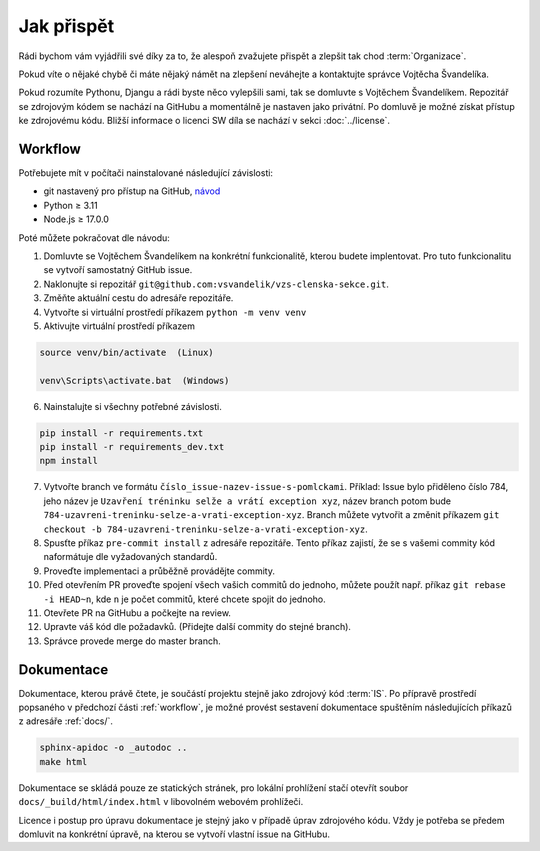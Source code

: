 ***************************************
Jak přispět
***************************************

Rádi bychom vám vyjádřili své díky za to, že alespoň zvažujete přispět a zlepšit tak chod :term:`Organizace`.

Pokud víte o nějaké chybě či máte nějaký námět na zlepšení neváhejte a kontaktujte správce Vojtěcha Švandelíka.

Pokud rozumíte Pythonu, Djangu a rádi byste něco vylepšili sami, tak se domluvte s Vojtěchem Švandelíkem. Repozitář se zdrojovým kódem se nachází na GitHubu a momentálně je nastaven jako privátní. Po domluvě je možné získat přístup ke zdrojovému kódu. Bližší informace o licenci SW díla se nachází v sekci :doc:`../license`.


.. _workflow:

----------------------
Workflow
----------------------

Potřebujete mít v počítači nainstalované následující závislosti:

- git nastavený pro přístup na GitHub, `návod <https://docs.github.com/en/get-started/quickstart/set-up-git>`_
- Python ≥ 3.11 
- Node.js ≥ 17.0.0

Poté můžete pokračovat dle návodu:

1. Domluvte se Vojtěchem Švandelíkem na konkrétní funkcionalitě, kterou budete implentovat. Pro tuto funkcionalitu se vytvoří samostatný GitHub issue.

2. Naklonujte si repozitář ``git@github.com:vsvandelik/vzs-clenska-sekce.git``.

3. Změňte aktuální cestu do adresáře repozitáře.

4. Vytvořte si virtuální prostředí příkazem ``python -m venv venv``

5. Aktivujte virtuální prostředí příkazem

.. code-block:: console

    source venv/bin/activate  (Linux)

    venv\Scripts\activate.bat  (Windows)

6. Nainstalujte si všechny potřebné závislosti.

.. code-block:: console

    pip install -r requirements.txt
    pip install -r requirements_dev.txt
    npm install

7. Vytvořte branch ve formátu ``číslo_issue-nazev-issue-s-pomlckami``. Příklad: Issue bylo přiděleno číslo 784, jeho název je ``Uzavření tréninku selže a vrátí exception xyz``, název branch potom bude ``784-uzavreni-treninku-selze-a-vrati-exception-xyz``. Branch můžete vytvořit a změnit příkazem ``git checkout -b 784-uzavreni-treninku-selze-a-vrati-exception-xyz``.

8. Spusťte příkaz ``pre-commit install`` z adresáře repozitáře. Tento příkaz zajistí, že se s vašemi commity kód naformátuje dle vyžadovaných standardů.

9. Proveďte implementaci a průběžně provádějte commity.

10. Před otevřením PR proveďte spojení všech vašich commitů do jednoho, můžete použít např. příkaz ``git rebase -i HEAD~n``, kde ``n`` je počet commitů, které chcete spojit do jednoho.

11. Otevřete PR na GitHubu a počkejte na review.

12. Upravte váš kód dle požadavků. (Přidejte další commity do stejné branch).

13. Správce provede merge do master branch.

.. _dokumentace:
----------------------
Dokumentace
----------------------
Dokumentace, kterou právě čtete, je součástí projektu stejně jako zdrojový kód :term:`IS`. Po přípravě prostředí popsaného v předchozí části :ref:`workflow`, je možné provést sestavení dokumentace spuštěním následujících příkazů z adresáře :ref:`docs/`.

.. code-block:: console

    sphinx-apidoc -o _autodoc ..
    make html


Dokumentace se skládá pouze ze statických stránek, pro lokální prohlížení stačí otevřít soubor ``docs/_build/html/index.html`` v libovolném webovém prohlížeči.

Licence i postup pro úpravu dokumentace je stejný jako v případě úprav zdrojového kódu. Vždy je potřeba se předem domluvit na konkrétní úpravě, na kterou se vytvoří vlastní issue na GitHubu.